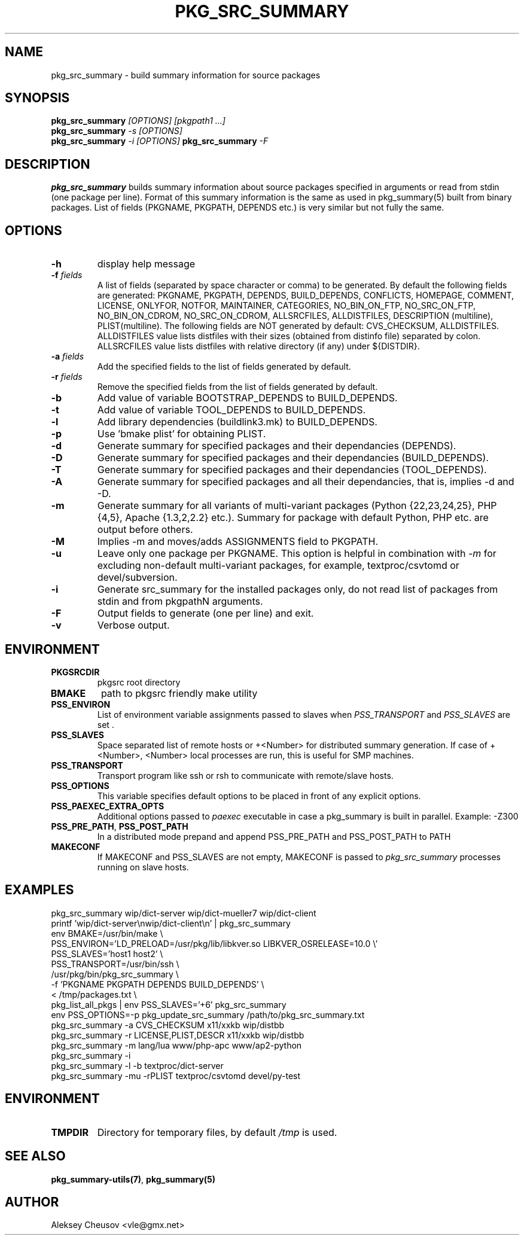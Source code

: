 .\"	$NetBSD$
.\"
.\" Copyright (c) 2008-2024 by Aleksey Cheusov (vle@gmx.net)
.\" Absolutely no warranty.
.\"
.\" ------------------------------------------------------------------
.de VB \" Verbatim Begin
.ft CW
.nf
.ne \\$1
..
.de VE \" Verbatim End
.ft R
.fi
..
.\" ------------------------------------------------------------------
.TH PKG_SRC_SUMMARY 1 "May 26, 2024" "" ""
.SH NAME
pkg_src_summary \- build summary information for source packages
.SH SYNOPSIS
.BI pkg_src_summary " [OPTIONS] [pkgpath1 ...]"
.br
.BI pkg_src_summary " -s [OPTIONS]"
.br
.BI pkg_src_summary " -i [OPTIONS]"
.BI pkg_src_summary " -F"
.SH DESCRIPTION
.B pkg_src_summary
builds summary information about source packages specified in
arguments or read from stdin (one package per line).  Format of this
summary information is the same as used in pkg_summary(5) built from
binary packages. List of fields (PKGNAME, PKGPATH, DEPENDS etc.) is
very similar but not fully the same.
.SH OPTIONS
.TP
.B "-h"
display help message
.TP
.BI "-f" " fields"
A list of fields (separated by space character or comma) to be generated. By
default the following fields are generated: PKGNAME, PKGPATH, DEPENDS,
BUILD_DEPENDS, CONFLICTS, HOMEPAGE, COMMENT, LICENSE, ONLYFOR, NOTFOR,
MAINTAINER, CATEGORIES, NO_BIN_ON_FTP, NO_SRC_ON_FTP,
NO_BIN_ON_CDROM, NO_SRC_ON_CDROM, ALLSRCFILES, ALLDISTFILES,
DESCRIPTION (multiline), PLIST(multiline).
The following fields are NOT generated by default: CVS_CHECKSUM,
ALLDISTFILES. ALLDISTFILES value lists distfiles with their
sizes (obtained from distinfo file) separated by colon.
ALLSRCFILES value lists distfiles with relative directory (if any)
under ${DISTDIR}.
.TP
.BI "-a" " fields"
Add the specified fields to the list of fields generated by default.
.TP
.BI "-r" " fields"
Remove the specified fields from the list of fields generated by default.
.TP
.B "-b"
Add value of variable BOOTSTRAP_DEPENDS to BUILD_DEPENDS.
.TP
.B "-t"
Add value of variable TOOL_DEPENDS to BUILD_DEPENDS.
.TP
.B "-l"
Add library dependencies (buildlink3.mk) to BUILD_DEPENDS.
.TP
.B "-p"
Use 'bmake plist' for obtaining PLIST.
.TP
.B "-d"
Generate summary for specified packages and their dependancies (DEPENDS).
.TP
.B "-D"
Generate summary for specified packages and their dependancies (BUILD_DEPENDS).
.TP
.B "-T"
Generate summary for specified packages and their dependancies (TOOL_DEPENDS).
.TP
.B "-A"
Generate summary for specified packages and all their dependancies, that is,
implies -d and -D.
.TP
.B "-m"
Generate summary for all variants of multi-variant packages
(Python {22,23,24,25}, PHP {4,5}, Apache {1.3,2,2.2} etc.).
Summary for package with default Python, PHP etc. are output before others.
.TP
.B "-M"
Implies -m and moves/adds ASSIGNMENTS field to PKGPATH.
.TP
.B "-u"
Leave only one package per PKGNAME. This option is helpful in
combination with
.I -m
for excluding non-default multi-variant packages, for example,
textproc/csvtomd or devel/subversion.
.TP
.B "-i"
Generate src_summary for the installed packages only,
do not read list of packages from stdin and from pkgpathN arguments.
.TP
.B "-F"
Output fields to generate (one per line) and exit.
.TP
.B "-v"
Verbose output.
.SH ENVIRONMENT
.TP
.B PKGSRCDIR
pkgsrc root directory
.TP
.B BMAKE
path to pkgsrc friendly make utility
.TP
.B PSS_ENVIRON
List of environment variable assignments passed to slaves when
.IR PSS_TRANSPORT " and " PSS_SLAVES " are set ."
.TP
.B PSS_SLAVES
Space separated list of remote hosts or +<Number> for distributed
summary generation. If case of +<Number>, <Number> local processes
are run, this is useful for SMP machines.
.TP
.B PSS_TRANSPORT
Transport program like ssh or rsh to communicate with remote/slave hosts.
.TP
.B PSS_OPTIONS
This variable specifies default options to be placed in front of
any explicit options.
.TP
.B PSS_PAEXEC_EXTRA_OPTS
Additional options passed to
.I paexec
executable in case a pkg_summary is built in parallel. Example: -Z300
.TP
.BR PSS_PRE_PATH ", " PSS_POST_PATH
In a distributed mode prepand and append PSS_PRE_PATH and PSS_POST_PATH to
PATH
.TP
.BR MAKECONF
If MAKECONF and PSS_SLAVES are not empty, MAKECONF is passed to
.I pkg_src_summary
processes running on slave hosts.
.SH EXAMPLES
.VB
pkg_src_summary wip/dict-server wip/dict-mueller7 wip/dict-client
printf 'wip/dict-server\\nwip/dict-client\\n' | pkg_src_summary
env BMAKE=/usr/bin/make \\
   PSS_ENVIRON='LD_PRELOAD=/usr/pkg/lib/libkver.so LIBKVER_OSRELEASE=10.0 \\'
   PSS_SLAVES='host1 host2' \\ 
   PSS_TRANSPORT=/usr/bin/ssh \\ 
   /usr/pkg/bin/pkg_src_summary \\ 
          -f 'PKGNAME PKGPATH DEPENDS BUILD_DEPENDS' \\ 
          < /tmp/packages.txt \\ 
pkg_list_all_pkgs | env PSS_SLAVES='+6' pkg_src_summary
env PSS_OPTIONS=-p pkg_update_src_summary /path/to/pkg_src_summary.txt
pkg_src_summary -a CVS_CHECKSUM x11/xxkb wip/distbb
pkg_src_summary -r LICENSE,PLIST,DESCR x11/xxkb wip/distbb
pkg_src_summary -m lang/lua www/php-apc www/ap2-python
pkg_src_summary -i
pkg_src_summary -l -b textproc/dict-server
pkg_src_summary -mu -rPLIST textproc/csvtomd devel/py-test
.VE
.SH ENVIRONMENT
.TP
.B TMPDIR
Directory for temporary files, by default
.I /tmp
is used.
.SH SEE ALSO
.BR pkg_summary-utils(7) ,
.B pkg_summary(5)
.SH AUTHOR
Aleksey Cheusov <vle@gmx.net>
